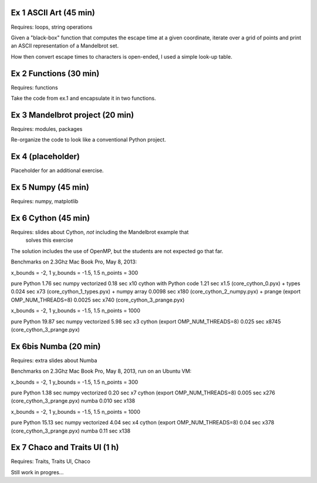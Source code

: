 Ex 1 ASCII Art (45 min)
=======================

Requires: loops, string operations

Given a "black-box" function that computes the escape time at a given
coordinate, iterate over a grid of points and print an ASCII representation
of a Mandelbrot set.

How then convert escape times to characters is open-ended, I used a simple
look-up table.


Ex 2 Functions (30 min)
=======================

Requires: functions

Take the code from ex.1 and encapsulate it in two functions.


Ex 3 Mandelbrot project (20 min)
================================

Requires: modules, packages

Re-organize the code to look like a conventional Python project.


Ex 4 (placeholder)
==================

Placeholder for an additional exercise.


Ex 5 Numpy (45 min)
===================

Requires: numpy, matplotlib


Ex 6 Cython (45 min)
====================

Requires: slides about Cython, *not* including the Mandelbrot example that
          solves this exercise


The solution includes the use of OpenMP, but the students are not expected
go that far.


Benchmarks on 2.3Ghz Mac Book Pro, May 8, 2013:

x_bounds = -2, 1
y_bounds = -1.5, 1.5
n_points = 300

pure Python                         1.76   sec
numpy vectorized                    0.18   sec x10
cython with Python code             1.21   sec x1.5 (core_cython_0.pyx)
+ types                             0.024  sec x73  (core_cython_1_types.pyx)
+ numpy array                       0.0098 sec x180 (core_cython_2_numpy.pyx)
+ prange (export OMP_NUM_THREADS=8) 0.0025 sec x740 (core_cython_3_prange.pyx)


x_bounds = -2, 1
y_bounds = -1.5, 1.5
n_points = 1000

pure Python                         19.87 sec
numpy vectorized                    5.98  sec x3
cython (export OMP_NUM_THREADS=8)   0.025 sec x8745 (core_cython_3_prange.pyx)


Ex 6bis Numba (20 min)
======================

Requires: extra slides about Numba


Benchmarks on 2.3Ghz Mac Book Pro, May 8, 2013, run on an Ubuntu VM:


x_bounds = -2, 1
y_bounds = -1.5, 1.5
n_points = 300

pure Python                         1.38  sec
numpy vectorized                    0.20  sec x7
cython (export OMP_NUM_THREADS=8)   0.005 sec x276 (core_cython_3_prange.pyx)
numba                               0.010 sec x138


x_bounds = -2, 1
y_bounds = -1.5, 1.5
n_points = 1000

pure Python                         15.13 sec
numpy vectorized                    4.04  sec x4
cython (export OMP_NUM_THREADS=8)   0.04  sec x378 (core_cython_3_prange.pyx)
numba                               0.11  sec x138


Ex 7 Chaco and Traits UI (1 h)
==============================

Requires: Traits, Traits UI, Chaco

Still work in progres...
